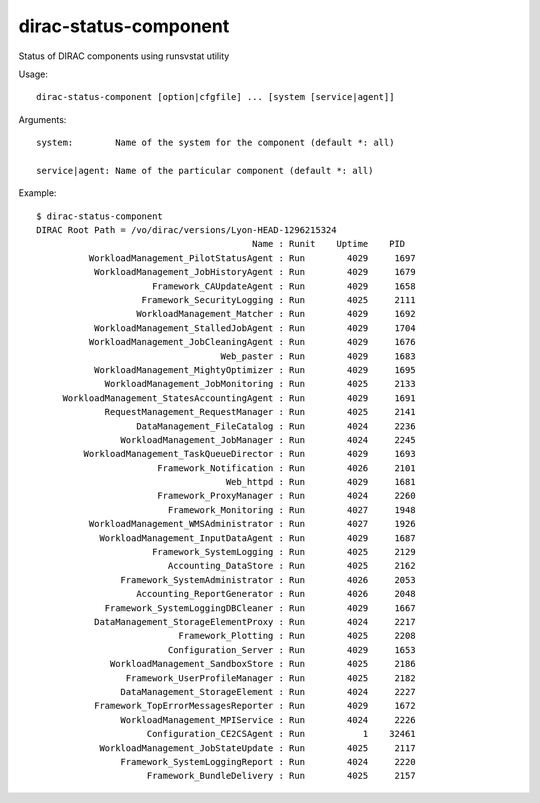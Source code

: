 =============================
dirac-status-component
=============================

Status of DIRAC components using runsvstat utility

Usage::

  dirac-status-component [option|cfgfile] ... [system [service|agent]]

Arguments::

  system:        Name of the system for the component (default *: all)

  service|agent: Name of the particular component (default *: all) 

Example::

  $ dirac-status-component 
  DIRAC Root Path = /vo/dirac/versions/Lyon-HEAD-1296215324
                                           Name : Runit    Uptime    PID
            WorkloadManagement_PilotStatusAgent : Run        4029     1697
             WorkloadManagement_JobHistoryAgent : Run        4029     1679
                        Framework_CAUpdateAgent : Run        4029     1658
                      Framework_SecurityLogging : Run        4025     2111
                     WorkloadManagement_Matcher : Run        4029     1692
             WorkloadManagement_StalledJobAgent : Run        4029     1704
            WorkloadManagement_JobCleaningAgent : Run        4029     1676
                                     Web_paster : Run        4029     1683
             WorkloadManagement_MightyOptimizer : Run        4029     1695
               WorkloadManagement_JobMonitoring : Run        4025     2133
       WorkloadManagement_StatesAccountingAgent : Run        4029     1691
               RequestManagement_RequestManager : Run        4025     2141
                     DataManagement_FileCatalog : Run        4024     2236
                  WorkloadManagement_JobManager : Run        4024     2245
           WorkloadManagement_TaskQueueDirector : Run        4029     1693
                         Framework_Notification : Run        4026     2101
                                      Web_httpd : Run        4029     1681
                         Framework_ProxyManager : Run        4024     2260
                           Framework_Monitoring : Run        4027     1948
            WorkloadManagement_WMSAdministrator : Run        4027     1926
              WorkloadManagement_InputDataAgent : Run        4029     1687
                        Framework_SystemLogging : Run        4025     2129
                           Accounting_DataStore : Run        4025     2162
                  Framework_SystemAdministrator : Run        4026     2053
                     Accounting_ReportGenerator : Run        4026     2048
               Framework_SystemLoggingDBCleaner : Run        4029     1667
             DataManagement_StorageElementProxy : Run        4024     2217
                             Framework_Plotting : Run        4025     2208
                           Configuration_Server : Run        4029     1653
                WorkloadManagement_SandboxStore : Run        4025     2186
                   Framework_UserProfileManager : Run        4025     2182
                  DataManagement_StorageElement : Run        4024     2227
             Framework_TopErrorMessagesReporter : Run        4029     1672
                  WorkloadManagement_MPIService : Run        4024     2226
                       Configuration_CE2CSAgent : Run           1    32461
              WorkloadManagement_JobStateUpdate : Run        4025     2117
                  Framework_SystemLoggingReport : Run        4024     2220
                       Framework_BundleDelivery : Run        4025     2157


